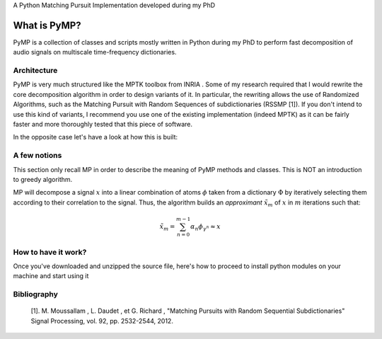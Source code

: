 A Python Matching Pursuit Implementation developed during my PhD 


What is PyMP?
=============

PyMP is a collection of classes and scripts mostly written in Python
during my PhD to perform fast decomposition of audio signals on
multiscale time-frequency dictionaries. 


Architecture
------------

PyMP is very much structured like the MPTK toolbox from INRIA . 
Some of my research required that I would rewrite the core
decomposition algorithm in order to design variants of it. In
particular, the rewriting allows the use of Randomized Algorithms,
such as the Matching Pursuit with Random Sequences of subdictionaries
(RSSMP [1]). If you don't intend to use this kind of variants, I
recommend you use one of the existing implementation (indeed MPTK) as
it can be fairly faster and more thoroughly tested that this piece of
software. 

In the opposite case let's have a look at how this is built: 



A few notions
-------------

This section only recall MP in order to describe the meaning of PyMP
methods and classes. This is NOT an introduction to greedy algorithm. 

MP will decompose a signal :math:`x` into a linear combination of atoms :math:`\phi` taken from a dictionary :math:`\Phi` by iteratively selecting them according to their correlation to the
signal. Thus, the algorithm builds an *approximant* :math:`\tilde{x}_{m}` of :math:`x` in :math:`m` iterations such that: 

.. math:: \tilde{x}_{m}=\sum_{n=0}^{m-1}\alpha_{n}\phi_{\gamma^{n}}\approx x 




How to have it work?
--------------------

Once you've downloaded and unzipped the source file, here's how to
proceed to install python modules on your machine and start using it 



Bibliography
------------

    [1]. M. Moussallam , L. Daudet , et G. Richard , "Matching Pursuits with Random Sequential Subdictionaries"
    Signal Processing, vol. 92, pp. 2532-2544, 2012.

